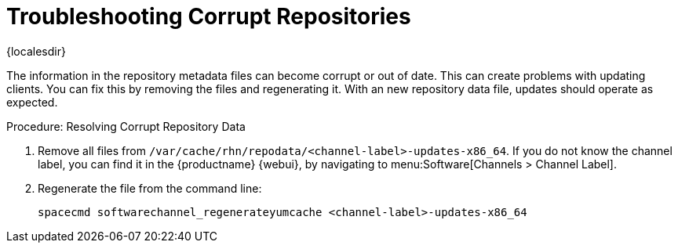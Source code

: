 [[troubleshooting-corrupt-repos]]
= Troubleshooting Corrupt Repositories

{localesdir} 


////
PUT THIS COMMENT AT THE TOP OF TROUBLESHOOTING SECTIONS

Troubleshooting format:

One sentence each:
Cause: What created the problem?
Consequence: What does the user see when this happens?
Fix: What can the user do to fix this problem?
Result: What happens after the user has completed the fix?

If more detailed instructions are required, put them in a "Resolving" procedure:
.Procedure: Resolving Widget Wobbles
. First step
. Another step
. Last step
////

The information in the repository metadata files can become corrupt or out of date.
This can create problems with updating clients.
You can fix this by removing the files and regenerating it.
With an new repository data file, updates should operate as expected.

.Procedure: Resolving Corrupt Repository Data
. Remove all files from [path]``/var/cache/rhn/repodata/<channel-label>-updates-x86_64``.
    If you do not know the channel label, you can find it in the {productname} {webui}, by navigating to menu:Software[Channels > Channel Label].
. Regenerate the file from the command line:
+
----
spacecmd softwarechannel_regenerateyumcache <channel-label>-updates-x86_64
----
